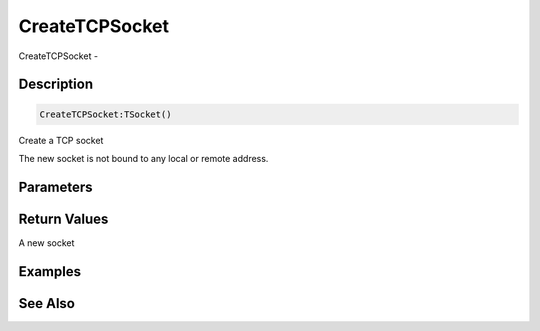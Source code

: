 .. _func_network_createtcpsocket:

===============
CreateTCPSocket
===============

CreateTCPSocket - 

Description
===========

.. code-block:: blitzmax

    CreateTCPSocket:TSocket()

Create a TCP socket

The new socket is not bound to any local or remote address.

Parameters
==========

Return Values
=============

A new socket

Examples
========

See Also
========



